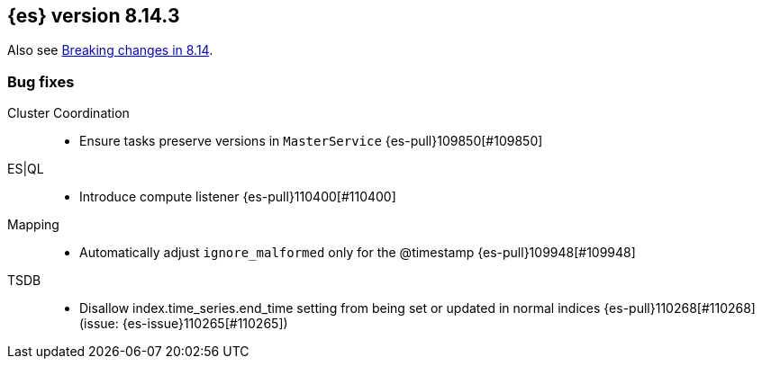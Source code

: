 [[release-notes-8.14.3]]
== {es} version 8.14.3


Also see <<breaking-changes-8.14,Breaking changes in 8.14>>.

[[bug-8.14.3]]
[float]
=== Bug fixes

Cluster Coordination::
* Ensure tasks preserve versions in `MasterService` {es-pull}109850[#109850]

ES|QL::
* Introduce compute listener {es-pull}110400[#110400]

Mapping::
* Automatically adjust `ignore_malformed` only for the @timestamp {es-pull}109948[#109948]

TSDB::
* Disallow index.time_series.end_time setting from being set or updated in normal indices {es-pull}110268[#110268] (issue: {es-issue}110265[#110265])


